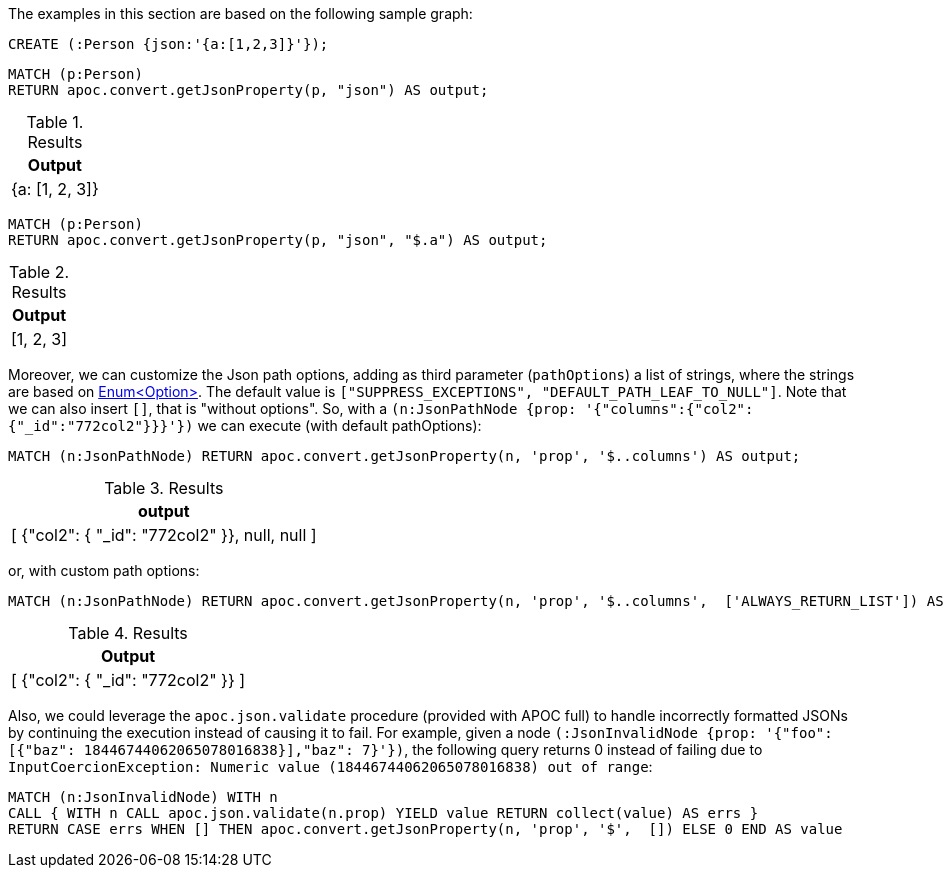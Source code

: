 The examples in this section are based on the following sample graph:

[source,cypher]
----
CREATE (:Person {json:'{a:[1,2,3]}'});
----


[source, cypher]
----
MATCH (p:Person)
RETURN apoc.convert.getJsonProperty(p, "json") AS output;
----

.Results
[opts="header"]
|===
| Output
| {a: [1, 2, 3]}
|===

[source, cypher]
----
MATCH (p:Person)
RETURN apoc.convert.getJsonProperty(p, "json", "$.a") AS output;
----

.Results
[opts="header"]
|===
| Output
| [1, 2, 3]
|===


Moreover, we can customize the Json path options, adding as third parameter (`pathOptions`) a list of strings,
where the strings are based on https://javadoc.io/doc/com.jayway.jsonpath/json-path/{json-path-version}/com/jayway/jsonpath/Option.html[Enum<Option>].
The default value is `["SUPPRESS_EXCEPTIONS", "DEFAULT_PATH_LEAF_TO_NULL"]`. Note that we can also insert `[]`, that is "without options".
So, with a `(n:JsonPathNode {prop: '{"columns":{"col2":{"_id":"772col2"}}}'})` we can execute (with default pathOptions):

[source, cypher]
----
MATCH (n:JsonPathNode) RETURN apoc.convert.getJsonProperty(n, 'prop', '$..columns') AS output;
----

.Results
[opts="header"]
|===
| output
| [ {"col2": { "_id": "772col2" }}, null, null ]
|===

or, with custom path options:

[source, cypher]
----
MATCH (n:JsonPathNode) RETURN apoc.convert.getJsonProperty(n, 'prop', '$..columns',  ['ALWAYS_RETURN_LIST']) AS output;
----

.Results
[opts="header"]
|===
| Output
| [ {"col2": { "_id": "772col2" }} ]
|===

Also, we could leverage the `apoc.json.validate` procedure (provided with APOC full) to handle incorrectly formatted JSONs by continuing the execution instead of causing it to fail.
For example, given a node `(:JsonInvalidNode {prop: '{"foo": [{"baz": 18446744062065078016838}],"baz": 7}'})`,
the following query returns 0 instead of failing due to `InputCoercionException: Numeric value (18446744062065078016838) out of range`:

[source, cypher]
----
MATCH (n:JsonInvalidNode) WITH n
CALL { WITH n CALL apoc.json.validate(n.prop) YIELD value RETURN collect(value) AS errs }
RETURN CASE errs WHEN [] THEN apoc.convert.getJsonProperty(n, 'prop', '$',  []) ELSE 0 END AS value
----

